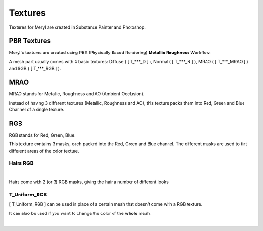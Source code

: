 
###############################
Textures
###############################

.. role:: material2

.. image:: /images/textures/content-textures.jpg
    :align: center

Textures for Meryl are created in Substance Painter and Photoshop.

.. _textures:

PBR Textures
------------
Meryl's textures are created using PBR (Physically Based Rendering) **Metallic Roughness** Workflow. 

A mesh part usually comes with 4 basic textures: Diffuse ( [ T_***_D ] ), Normal ( [ T_***_N ] ), MRAO  ( [ T_***_MRAO ] ) and RGB  ( [ T_***_RGB ] ).

.. image:: /images/textures/content-texture-set.jpg
    :align: center

MRAO
----
MRAO stands for Metallic, Roughness and AO (Ambient Occlusion).

Instead of having 3 different textures (Metallic, Roughness and AO), this texture packs them into Red, Green and Blue Channel of a single texture.

RGB
---
RGB stands for Red, Green, Blue.

This texture contains 3 masks, each packed into the Red, Green and Blue channel. The different masks are used to tint different areas of the color texture.

Hairs RGB
^^^^^^^^^
.. image:: /images/textures/content-hairs-rgb-highlight.jpg
    :align: center

|

.. image:: /images/textures/hair4-rgb-textures.jpg
    :align: center

Hairs come with 2 (or 3) RGB masks, giving the hair a number of different looks.

T_Uniform_RGB
^^^^^^^^^^^^^
[ T_Uniform_RGB ] can be used in place of a certain mesh that doesn't come with a RGB texture.

It can also be used if you want to change the color of the **whole** mesh.

|
